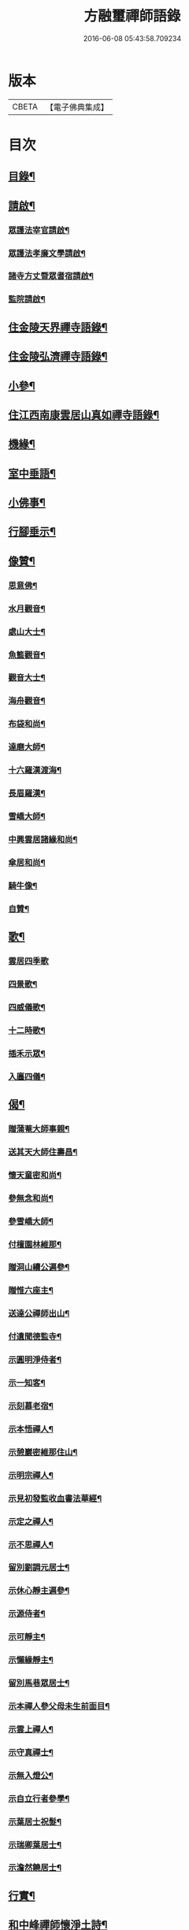 #+TITLE: 方融璽禪師語錄 
#+DATE: 2016-06-08 05:43:58.709234

* 版本
 |     CBETA|【電子佛典集成】|

* 目次
** [[file:KR6q0458_001.txt::001-0817a1][目錄¶]]
** [[file:KR6q0458_001.txt::001-0817b2][請啟¶]]
*** [[file:KR6q0458_001.txt::001-0817b3][眾護法宰官請啟¶]]
*** [[file:KR6q0458_001.txt::001-0817b20][眾護法孝廉文學請啟¶]]
*** [[file:KR6q0458_001.txt::001-0817c9][諸寺方丈暨眾耆宿請啟¶]]
*** [[file:KR6q0458_001.txt::001-0817c26][監院請啟¶]]
** [[file:KR6q0458_001.txt::001-0818b4][住金陵天界禪寺語錄¶]]
** [[file:KR6q0458_001.txt::001-0822a2][住金陵弘濟禪寺語錄¶]]
** [[file:KR6q0458_001.txt::001-0822c14][小參¶]]
** [[file:KR6q0458_002.txt::002-0825a3][住江西南康雲居山真如禪寺語錄¶]]
** [[file:KR6q0458_003.txt::003-0831a3][機緣¶]]
** [[file:KR6q0458_003.txt::003-0832a11][室中垂語¶]]
** [[file:KR6q0458_003.txt::003-0834a7][小佛事¶]]
** [[file:KR6q0458_003.txt::003-0834b9][行腳垂示¶]]
** [[file:KR6q0458_003.txt::003-0835b2][像贊¶]]
*** [[file:KR6q0458_003.txt::003-0835b3][思意佛¶]]
*** [[file:KR6q0458_003.txt::003-0835b7][水月觀音¶]]
*** [[file:KR6q0458_003.txt::003-0835b10][處山大士¶]]
*** [[file:KR6q0458_003.txt::003-0835b14][魚籃觀音¶]]
*** [[file:KR6q0458_003.txt::003-0835b17][觀音大士¶]]
*** [[file:KR6q0458_003.txt::003-0835b23][海舟觀音¶]]
*** [[file:KR6q0458_003.txt::003-0835b26][布袋和尚¶]]
*** [[file:KR6q0458_003.txt::003-0835b30][達磨大師¶]]
*** [[file:KR6q0458_003.txt::003-0835c11][十六羅漢渡海¶]]
*** [[file:KR6q0458_003.txt::003-0835c17][長眉羅漢¶]]
*** [[file:KR6q0458_003.txt::003-0835c19][雪嶠大師¶]]
*** [[file:KR6q0458_003.txt::003-0835c24][中興雲居諸緣和尚¶]]
*** [[file:KR6q0458_003.txt::003-0835c29][傘居和尚¶]]
*** [[file:KR6q0458_003.txt::003-0836a13][騎牛像¶]]
*** [[file:KR6q0458_003.txt::003-0836a16][自贊¶]]
** [[file:KR6q0458_003.txt::003-0836a30][歌¶]]
*** [[file:KR6q0458_003.txt::003-0836a30][雲居四季歌]]
*** [[file:KR6q0458_003.txt::003-0836b14][四景歌¶]]
*** [[file:KR6q0458_003.txt::003-0836b27][四威儀歌¶]]
*** [[file:KR6q0458_003.txt::003-0836c6][十二時歌¶]]
*** [[file:KR6q0458_003.txt::003-0837a13][插禾示眾¶]]
*** [[file:KR6q0458_003.txt::003-0837a26][入廛四儀¶]]
** [[file:KR6q0458_003.txt::003-0837b9][偈¶]]
*** [[file:KR6q0458_003.txt::003-0837b10][贈蒲菴大師事親¶]]
*** [[file:KR6q0458_003.txt::003-0837b13][送其天大師住壽昌¶]]
*** [[file:KR6q0458_003.txt::003-0837b16][懷天童密和尚¶]]
*** [[file:KR6q0458_003.txt::003-0837b21][參無念和尚¶]]
*** [[file:KR6q0458_003.txt::003-0837b24][參雪嶠大師¶]]
*** [[file:KR6q0458_003.txt::003-0837b27][付檀園林維那¶]]
*** [[file:KR6q0458_003.txt::003-0837b30][贈洞山續公遍參¶]]
*** [[file:KR6q0458_003.txt::003-0837c3][贈惟六座主¶]]
*** [[file:KR6q0458_003.txt::003-0837c6][送達公禪師出山¶]]
*** [[file:KR6q0458_003.txt::003-0837c9][付遺聞德監寺¶]]
*** [[file:KR6q0458_003.txt::003-0837c12][示圓明淨侍者¶]]
*** [[file:KR6q0458_003.txt::003-0837c15][示一知客¶]]
*** [[file:KR6q0458_003.txt::003-0837c18][示刻慕老宿¶]]
*** [[file:KR6q0458_003.txt::003-0837c21][示本悟禪人¶]]
*** [[file:KR6q0458_003.txt::003-0837c24][示憩巖密維那住山¶]]
*** [[file:KR6q0458_003.txt::003-0837c27][示明宗禪人¶]]
*** [[file:KR6q0458_003.txt::003-0837c30][示見初發監收血書法華經¶]]
*** [[file:KR6q0458_003.txt::003-0838a3][示定之禪人¶]]
*** [[file:KR6q0458_003.txt::003-0838a6][示不思禪人¶]]
*** [[file:KR6q0458_003.txt::003-0838a9][留別劉調元居士¶]]
*** [[file:KR6q0458_003.txt::003-0838a12][示休心靜主遍參¶]]
*** [[file:KR6q0458_003.txt::003-0838a15][示源侍者¶]]
*** [[file:KR6q0458_003.txt::003-0838a18][示可靜主¶]]
*** [[file:KR6q0458_003.txt::003-0838a21][示懶緣靜主¶]]
*** [[file:KR6q0458_003.txt::003-0838a24][留別馬巷眾居士¶]]
*** [[file:KR6q0458_003.txt::003-0838a27][示本禪人參父母未生前面目¶]]
*** [[file:KR6q0458_003.txt::003-0838a30][示雲上禪人¶]]
*** [[file:KR6q0458_003.txt::003-0838b3][示守真禪士¶]]
*** [[file:KR6q0458_003.txt::003-0838b6][示無入燈公¶]]
*** [[file:KR6q0458_003.txt::003-0838b9][示自立行者參學¶]]
*** [[file:KR6q0458_003.txt::003-0838b12][示葉居士祝髮¶]]
*** [[file:KR6q0458_003.txt::003-0838b15][示瑞卿葉居士¶]]
*** [[file:KR6q0458_003.txt::003-0838b18][示澹然饒居士¶]]
** [[file:KR6q0458_003.txt::003-0838b21][行實¶]]
** [[file:KR6q0458_003.txt::003-0841a2][和中峰禪師懷淨土詩¶]]

* 卷
[[file:KR6q0458_001.txt][方融璽禪師語錄 1]]
[[file:KR6q0458_002.txt][方融璽禪師語錄 2]]
[[file:KR6q0458_003.txt][方融璽禪師語錄 3]]

